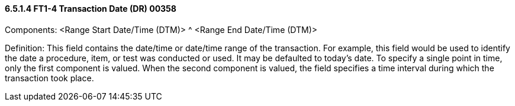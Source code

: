 ==== 6.5.1.4 FT1-4 Transaction Date (DR) 00358

Components: <Range Start Date/Time (DTM)> ^ <Range End Date/Time (DTM)>

Definition: This field contains the date/time or date/time range of the transaction. For example, this field would be used to identify the date a procedure, item, or test was conducted or used. It may be defaulted to today's date. To specify a single point in time, only the first component is valued. When the second component is valued, the field specifies a time interval during which the transaction took place.

